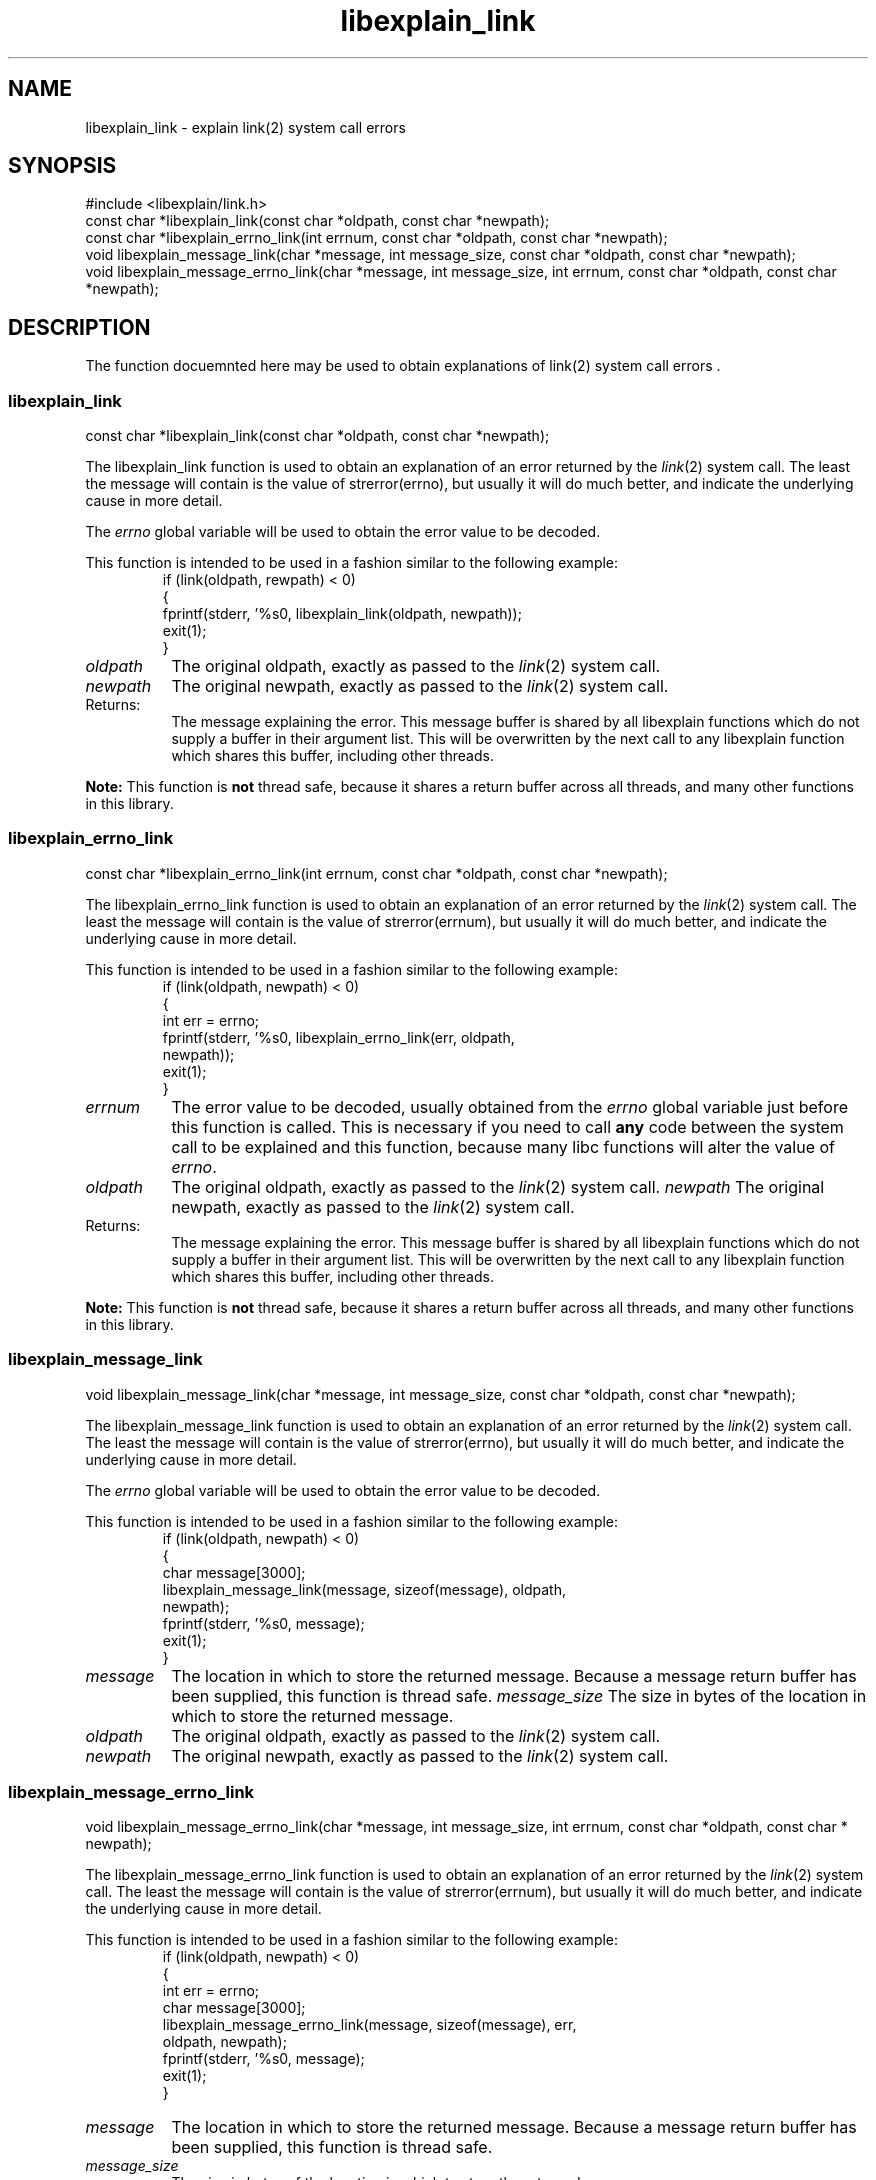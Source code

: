 .\"
.\" libexplain - Explain errno values returned by libc functions
.\" Copyright (C) 2008 Peter Miller
.\" Written by Peter Miller <millerp@canb.auug.org.au>
.\"
.\" This program is free software; you can redistribute it and/or modify
.\" it under the terms of the GNU General Public License as published by
.\" the Free Software Foundation; either version 3 of the License, or
.\" (at your option) any later version.
.\"
.\" This program is distributed in the hope that it will be useful,
.\" but WITHOUT ANY WARRANTY; without even the implied warranty of
.\" MERCHANTABILITY or FITNESS FOR A PARTICULAR PURPOSE.  See the GNU
.\" General Public License for more details.
.\"
.\" You should have received a copy of the GNU General Public License
.\" along with this program. If not, see <http://www.gnu.org/licenses/>.
.\"
.ds n) libexplain_link
.TH libexplain_link 3
.SH NAME
libexplain_link \- explain link(2) system call errors
.XX "libexplain_link(3)" "explain link(2) system call errors"
.SH SYNOPSIS
#include <libexplain/link.h>
.br
const char *libexplain_link(const char *oldpath, const char *newpath);
.br
const char *libexplain_errno_link(int errnum, const char *oldpath,
const char *newpath);
.br
void libexplain_message_link(char *message, int message_size,
const char *oldpath, const char *newpath);
.br
void libexplain_message_errno_link(char *message, int message_size, int errnum,
const char *oldpath, const char *newpath);
.SH DESCRIPTION
The function docuemnted here may be used to
obtain explanations of link(2) system call errors .
.\" ------------------------------------------------------------------------
.SS libexplain_link
const char *libexplain_link(const char *oldpath, const char *newpath);
.PP
The libexplain_link function is used to obtain an explanation of an
error returned by the \f[I]link\fP(2) system call.  The least the
message will contain is the value of strerror(errno), but usually it
will do much better, and indicate the underlying cause in more detail.
.PP
The \f[I]errno\fP global variable will be used to obtain the error value
to be decoded.
.PP
This function is intended to be used in a fashion similar to the
following example:
.RS
.ft CR
.nf
if (link(oldpath, rewpath) < 0)
{
    fprintf(stderr, '%s\n', libexplain_link(oldpath, newpath));
    exit(1);
}
.ft P
.fi
.RE
.TP 8n
\f[I]oldpath\fP
The original oldpath, exactly as passed to the \f[I]link\fP(2) system call.
.TP 8n
\f[I]newpath\fP
The original newpath, exactly as passed to the \f[I]link\fP(2) system call.
.TP 8n
Returns:
The message explaining the error.  This message buffer is shared by all
libexplain functions which do not supply a buffer in their argument
list.  This will be overwritten by the next call to any libexplain
function which shares this buffer, including other threads.
.PP
\f[B]Note:\fP
This function is \f[B]not\fP thread safe, because it shares a return
buffer across all threads, and many other functions in this library.
.\" ------------------------------------------------------------------------
.SS libexplain_errno_link
const char *libexplain_errno_link(int errnum, const char *oldpath,
const char *newpath);
.PP
The libexplain_errno_link function is used to obtain an explanation of
an error returned by the \f[I]link\fP(2) system call.  The least the
message will contain is the value of strerror(errnum), but usually it
will do much better, and indicate the underlying cause in more detail.
.PP
This function is intended to be used in a fashion similar to the
following example:
.RS
.ft CR
.nf
if (link(oldpath, newpath) < 0)
{
    int err = errno;
    fprintf(stderr, '%s\n', libexplain_errno_link(err, oldpath,
        newpath));
    exit(1);
}
.fi
.ft R
.RE
.TP 8n
\f[I]errnum\fP
The error value to be decoded, usually obtained from the \f[I]errno\fP
global variable just before this function is called. This is necessary
if you need to call \f[B]any\fP code between the system call to be
explained and this function, because many libc functions will alter the
value of \f[I]errno\fP.
.TP 8n
\f[I]oldpath\fP
The original oldpath, exactly as passed to the \f[I]link\fP(2) system call.
.tP 8n
\f[I]newpath\fP
The original newpath, exactly as passed to the \f[I]link\fP(2) system call.
.TP 8n
Returns:
The message explaining the error.  This message buffer is shared by all
libexplain functions which do not supply a buffer in their argument
list.  This will be overwritten by the next call to any libexplain
function which shares this buffer, including other threads.
.PP
\f[B]Note:\fP
This function is \f[B]not\fP thread safe, because it shares a return
buffer across all threads, and many other functions in this library.
.\" ------------------------------------------------------------------------
.SS libexplain_message_link
void libexplain_message_link(char *message, int message_size,
const char *oldpath, const char *newpath);
.PP
The libexplain_message_link function is used to obtain an explanation
of an error returned by the \f[I]link\fP(2) system call.  The least the
message will contain is the value of strerror(errno), but usually it
will do much better, and indicate the underlying cause in more detail.
.PP
The \f[I]errno\fP global variable will be used to obtain the error value
to be decoded.
.PP
This function is intended to be used in a fashion similar to the
following example:
.RS
.ft CR
.nf
if (link(oldpath, newpath) < 0)
{
    char message[3000];
    libexplain_message_link(message, sizeof(message), oldpath,
        newpath);
    fprintf(stderr, '%s\n', message);
    exit(1);
}
.ft P
.fi
.RE
.TP 8n
\f[I]message\fP
The location in which to store the returned message.  Because a message
return buffer has been supplied, this function is thread safe.
.tP 8n
\f[I]message_size\fP
The size in bytes of the location in which to store the returned message.
.TP 8n
\f[I]oldpath\fP
The original oldpath, exactly as passed to the \f[I]link\fP(2) system call.
.TP 8n
\f[I]newpath\fP
The original newpath, exactly as passed to the \f[I]link\fP(2) system call.
.\" ------------------------------------------------------------------------
.SS libexplain_message_errno_link
void libexplain_message_errno_link(char *message, int message_size, int errnum,
const char *oldpath, const char * newpath);
.PP
The libexplain_message_errno_link function is used to obtain an
explanation of an error returned by the \f[I]link\fP(2) system call.
The least the message will contain is the value of strerror(errnum), but
usually it will do much better, and indicate the underlying cause in
more detail.
.PP
This function is intended to be used in a fashion similar to the
following example:
.RS
.ft CR
.nf
if (link(oldpath, newpath) < 0)
{
    int err = errno;
    char message[3000];
    libexplain_message_errno_link(message, sizeof(message), err,
        oldpath, newpath);
    fprintf(stderr, '%s\n', message);
    exit(1);
}
.ft P
.fi
.RE
.TP 8n
\f[I]message\fP
The location in which to store the returned message.  Because a message
return buffer has been supplied, this function is thread safe.
.TP 8n
\f[I]message_size\fP
The size in bytes of the location in which to store the returned message.
.TP 8n
\f[I]errnum\fP
The error value to be decoded, usually obtained from the \f[I]errno\fP
global variable just before this function is called.  This is necessary
if you need to call \f[B]any\fP code between the system call to be
explained and this function, because many libc functions will alter the
value of \f[I]errno\fP.
.TP 8n
\f[I]oldpath\fP
The original oldpath, exactly as passed to the \f[I]link\fP(2) system call.
.TP 8n
\f[I]newpath\fP
The original newpath, exactly as passed to the \f[I]link\fP(2) system call.
.\" ------------------------------------------------------------------------
.SH COPYRIGHT
.if n .ds C) (C)
.if t .ds C) \(co
libexplain version \*(v)
.br
Copyright \*(C) 2008 Peter Miller
.SH AUTHOR
Written by Peter Miller <millerp@canb.auug.org.au>
